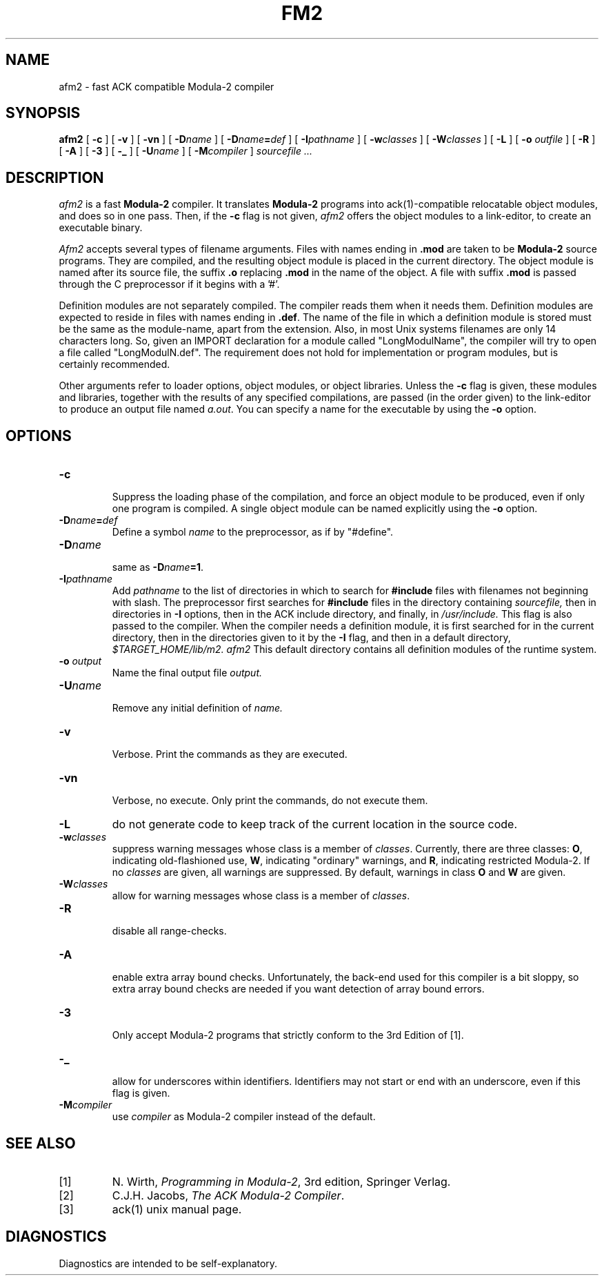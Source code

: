 .TH FM2 1
.SH NAME
afm2 \- fast ACK compatible Modula-2 compiler
.SH SYNOPSIS
.B afm2
[
.B \-c
]
[
.B \-v
]
[
.B \-vn
]
[ \fB\-D\fIname\fR ]
[ \fB\-D\fIname\fB=\fIdef\fR ]
[
.BI \-I pathname
]
[
.BI \-w classes
]
[
.BI \-W classes
]
[
.B \-L
]
[
.B \-o 
.I outfile
]
[
.B \-R
]
[
.B \-A
]
[
.B \-3
]
[
.B \-_
]
[
.BI \-U name
]
[
.BI -M compiler
]
.I sourcefile ...
.SH DESCRIPTION
.LP
.I afm2
is a fast
.B Modula-2
compiler. It translates 
.B Modula-2
programs
into ack(1)-compatible relocatable object modules, and does so in one pass.
Then, if the \fB\-c\fP flag is not given,
.I afm2
offers the object modules to a link-editor,
to create an executable binary.
.LP
.I Afm2
accepts several types of filename arguments.  Files with 
names ending in
.B .mod
are taken to be 
.B Modula-2
source programs. 
They are compiled, and the resulting object module is placed in the current
directory.
The object module is named after its source file, the suffix
.B .o
replacing 
.BR .mod
in the name of the object.
A file with suffix
.B .mod
is passed through the C preprocessor if it begins with a '#'.
.PP
Definition modules are not separately compiled. The compiler reads them when
it needs them.
Definition modules are expected to reside in files with names ending
in
.BR .def .
The name of the file in which a definition module is stored must be the same as
the module-name, apart from the extension.
Also, in most Unix systems filenames are only 14 characters long.
So, given an IMPORT declaration for a module called "LongModulName",
the compiler will try to open a file called "LongModulN.def".
The requirement does not hold for implementation or program modules,
but is certainly recommended.
.LP
Other arguments refer to loader options,
object modules, or object libraries.
Unless the
.B \-c
flag is given, these modules and libraries, together with the results of any
specified compilations, are passed (in the order given) to the
link-editor to produce
an output file named
.IR a.out .
You can specify a name for the executable by using the
.B \-o 
option.
.SH OPTIONS
.LP
.IP \fB\-c\fP
.br
Suppress the loading phase of the compilation, and force an object module to
be produced, even if only one program is compiled.
A single object module can be named explicitly using the
.B \-o
option.
.IP \fB\-D\fIname\fR\fB=\fIdef\fR
Define a symbol
.I name
to the 
preprocessor, as if by "#define".
.IP \fB\-D\fIname\fR
.br
same as \fB\-D\fIname\fB=1\fR.
.IP \fB\-I\fIpathname\fR
.br
Add
.I pathname
to the list of directories in which to search for
.B #include
files with filenames not beginning with slash.
The preprocessor first searches for
.B #include
files in the directory containing
.I sourcefile,
then in directories in
.B \-I
options, then in the ACK include directory,
and finally, in
.I /usr/include.
This flag is also passed to the compiler. When the compiler needs a definition
module, it is first searched for in the current directory, then in the
directories given to it by the \fB\-I\fP flag, and then in a default directory,
.I $TARGET_HOME/lib/m2.
.I afm2
This default directory contains all definition modules of
the runtime system.
.IP "\fB\-o \fIoutput\fR"
Name the final output file
.I output.
.IP \fB\-U\fIname\fR
.br
Remove any initial definition of
.I name.
.IP \fB\-v\fP
.br
Verbose. Print the commands as they are executed.
.IP \fB\-vn\fP
.br
Verbose, no execute. Only print the commands, do not execute them.
.IP \fB\-L\fR
do not generate code to keep track of
the current location in the source code.
.IP \fB\-w\fR\fIclasses\fR
suppress warning messages whose class is a member of \fIclasses\fR.
Currently, there are three classes: \fBO\fR, indicating old-flashioned use,
\fBW\fR, indicating "ordinary" warnings, and \fBR\fR, indicating
restricted Modula-2.
If no \fIclasses\fR are given, all warnings are suppressed.
By default, warnings in class \fBO\fR and \fBW\fR are given.
.IP \fB\-W\fR\fIclasses\fR
allow for warning messages whose class is a member of \fIclasses\fR.
.IP \fB\-R\fP
.br
disable all range-checks.
.IP \fB\-A\fP
.br
enable extra array bound checks. Unfortunately, the back-end used for this
compiler is a bit sloppy, so extra array bound checks are needed if you want
detection of array bound errors.
.IP \fB\-3\fP
.br
Only accept Modula-2 programs that strictly conform to the 3rd Edition of
[1].
.IP \fB\-_\fP
.br
allow for underscores within identifiers. Identifiers may not start or end
with an underscore, even if this flag is given.
.IP \fB\-M\fIcompiler\fR
.br
use \fIcompiler\fR as Modula-2 compiler instead of the default.
.SH "SEE ALSO"
.IP [1]
N. Wirth, \fIProgramming in Modula-2\fP, 3rd edition, Springer Verlag.
.IP [2]
C.J.H. Jacobs, \fIThe ACK Modula-2 Compiler\fP.
.IP [3]
ack(1) unix manual page.
.SH DIAGNOSTICS
Diagnostics are intended to be self-explanatory.
